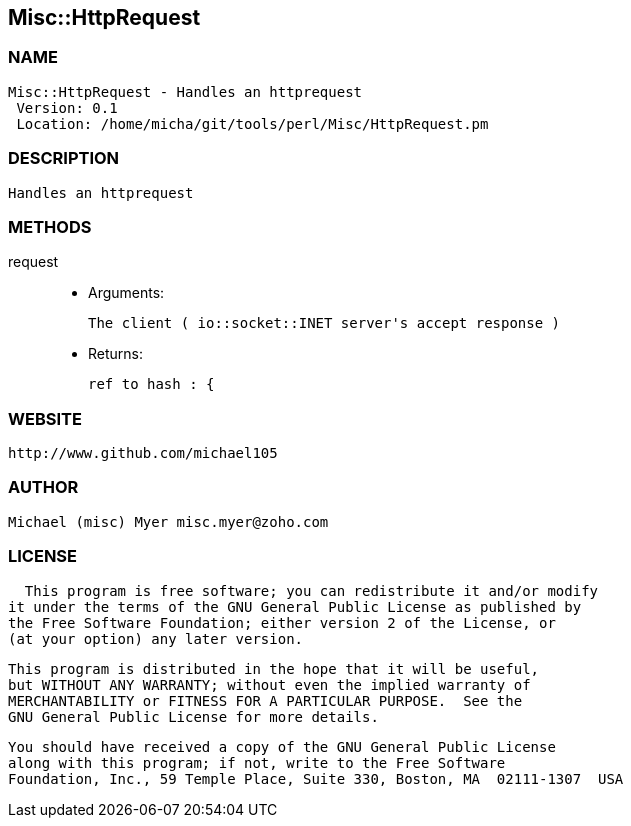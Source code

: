 

== Misc::HttpRequest 

=== NAME
 Misc::HttpRequest - Handles an httprequest
  Version: 0.1 
  Location: /home/micha/git/tools/perl/Misc/HttpRequest.pm


=== DESCRIPTION
  Handles an httprequest


=== METHODS

request::
   

    - Arguments:

    The client ( io::socket::INET server's accept response )

   - Returns:

    ref to hash : { 




=== WEBSITE
  http://www.github.com/michael105

=== AUTHOR
  Michael (misc) Myer misc.myer@zoho.com

=== LICENSE
  
      This program is free software; you can redistribute it and/or modify
    it under the terms of the GNU General Public License as published by
    the Free Software Foundation; either version 2 of the License, or
    (at your option) any later version.

    This program is distributed in the hope that it will be useful,
    but WITHOUT ANY WARRANTY; without even the implied warranty of
    MERCHANTABILITY or FITNESS FOR A PARTICULAR PURPOSE.  See the
    GNU General Public License for more details.

    You should have received a copy of the GNU General Public License
    along with this program; if not, write to the Free Software
    Foundation, Inc., 59 Temple Place, Suite 330, Boston, MA  02111-1307  USA

  

  

